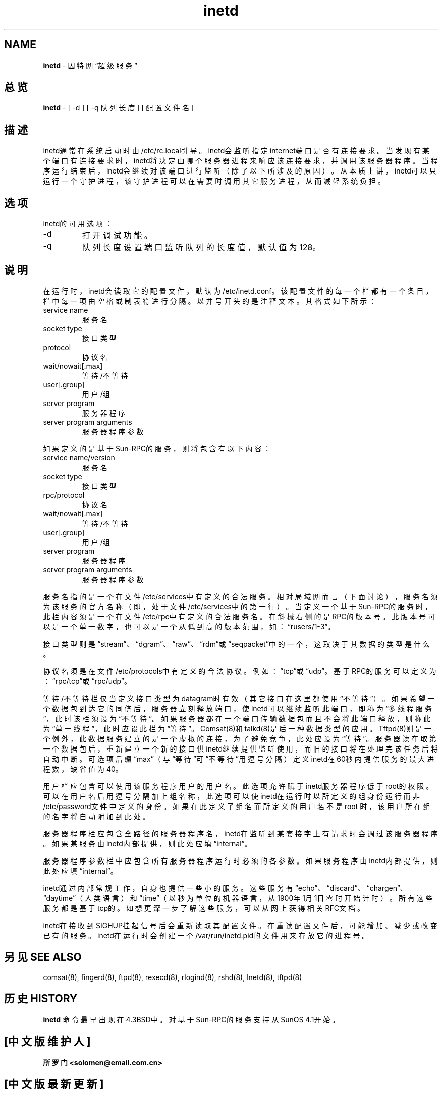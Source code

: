 .TH inetd  8  "" "UNIX系统管理员手册" ""

.SH NAME
\fBinetd\fR - 因特网“超级服务”
.SH "总览"
\fBinetd\fR - [ -d ] [ -q 队列长度 ] [ 配置文件名 ]
.SH "描述"
inetd通常在系统启动时由/etc/rc.local引导。inetd会监听指定internet端口是否有连接要求。当发现有某个端口有连接要求时，inetd将决定由哪个服务器进程来响应该连接要求，并调用该服务器程序。当程序运行结束后，inetd会继续对该端口进行监听（除了以下所涉及的原因）。从本质上讲，inetd可以只运行一个守护进程，该守护进程可以在需要时调用其它服务进程，从而减轻系统负担。
.SH 选项
.LP
inetd的可用选项：
.TP
-d
打开调试功能。

.TP
-q
队列长度
设置端口监听队列的长度值，默认值为128。

.SH 说明
.LP
在运行时，inetd会读取它的配置文件，默认为/etc/inetd.conf。该配置文件的每一个栏都有一个条目，栏中每一项由空格或制表符进行分隔。以井号开头的是注释文本。其格式如下所示：
.TP

service name
服务名

.TP

socket type
接口类型

.TP
protocol
协议名

.TP

wait/nowait[.max]
等待/不等待

.TP

user[.group]
用户/组

.TP

server program
服务器程序

.TP

server program arguments
服务器程序参数

.LP
如果定义的是基于Sun-RPC的服务，则将包含有以下内容：

.TP

service name/version
服务名

.TP

socket type
接口类型

.TP

rpc/protocol
协议名

.TP

wait/nowait[.max]
等待/不等待

.TP

user[.group]
用户/组

.TP

server program
服务器程序

.TP

server program arguments
服务器程序参数

.LP

服务名指的是一个在文件/etc/services中有定义的合法服务。相对局域网而言（下面讨论），服务名须为该服务的官方名称（即，处于文件 /etc/services中的第一行）。当定义一个基于Sun-RPC的服务时，此栏内容须是一个在文件/etc/rpc中有定义的合法服务名。在斜械右侧的是RPC的版本号。此版本号可以是一个单一数字，也可以是一个从低到高的版本范围，如：“rusers/1-3”。

.LP

接口类型则是“stream”、“dgram”、“raw”、“rdm”或“seqpacket”中的一个，这取决于其数据的类型是什么。

.LP
协议名须是在文件/etc/protocols中有定义的合法协议。例如：“tcp”或“udp”。基于RPC的服务可以定义为：“rpc/tcp”或“rpc/udp”。

.LP
等待/不等待栏仅当定义接口类型为datagram时有效（其它接口在这里都使用“不等待”）。如果希望一个数据包到达它的同侪后，服务器立刻释放端口，使inetd可以继续监听此端口，即称为“多线程服务”，此时该栏须设为“不等待”。如果服务器都在一个端口传输数据包而且不会将此端口释放，则称此为“单一线程”，此时应设此栏为“等待”。Comsat(8)和talkd(8)是后一种数据类型的应用。Tftpd(8)则是一个例外，此数据服务建立的是一个虚拟的连接，为了避免竞争，此处应设为“等待”。服务器读在取第一个数据包后，重新建立一个新的接口供inetd继续提供监听使用，而旧的接口将在处理完该任务后将自动中断。可选项后缀“max”（与“等待”可“不等待”用逗号分隔）定义inetd在60秒内提供服务的最大进程数，缺省值为 40。

.LP
用户栏应包含可以使用该服务程序用户的用户名。此选项充许赋于inetd服务器程序低于root的权限。可以在用户名后用逗号分隔加上组名称，此选项可以使inetd在运行时以所定义的组身份运行而非/etc/password文件中定义的身份。如果在此定义了组名而所定义的用户名不是root 时，该用户所在组的名字将自动附加到此处。

.LP
服务器程序栏应包含全路径的服务器程序名，inetd在监听到某套接字上有请求时会调过该服务器程序。如果某服务由inetd内部提供，则此处应填“internal”。

.PP


服务器程序参数栏中应包含所有服务器程序运行时必须的各参数。如果服务程序由inetd内部提供，则此处应填“internal”。

.PP


inetd通过内部常规工作，自身也提供一些小的服务。这些服务有 “echo”、“discard”、“chargen”、“daytime”（人类语言）和“time”（以秒为单位的机器语言，从1900年1月1日零时开始计时）。所有这些服务都是基于tcp的。如想更深一步了解这些服务，可以从网上获得相关RFC文档。

.PP


inetd在接收到SIGHUP挂起信号后会重新读取其配置文件。在重读配置文件后，可能增加、减少或改变已有的服务。inetd在运行时会创建一个/var/run/inetd.pid的文件用来存放它的进程号。

.SH 另见 SEE ALSO

.PP

comsat(8), fingerd(8), ftpd(8), rexecd(8), rlogind(8), rshd(8), lnetd(8), tftpd(8)


.SH 历史 HISTORY

\fBinetd\fR 命令最早出现在4.3BSD中。对基于Sun-RPC的服务支持从SunOS 4.1开始。

.SH "[中文版维护人]"
.B 所罗门 <solomen@email.com.cn>
.SH "[中文版最新更新]"
.BR 2000/11/21
.SH "《中国linux论坛man手册页翻译计划》:"
.BI http://cmpp.linuxforum.net
